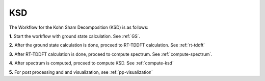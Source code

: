.. _KSD:

KSD
===

.. image:: ./KSD.png
   :width: 800
   :alt: Spectrum

The Workflow for the Kohn Sham Decomposition (KSD) is as follows:

**1.** Start the workflow with ground state calculation. See :ref:`GS`.

**2.** After the ground state calculation is done, proceed to RT-TDDFT calculation. See :ref:`rt-tddft`

**3.** After RT-TDDFT calculation is done, proceed to compute spectrum. See :ref:`compute-spectrum`.

**4.** After spectrum is computed, proceed to compute KSD. See :ref:`compute-ksd`

**5.** For post processing and and visualization, see :ref:`pp-visualization`